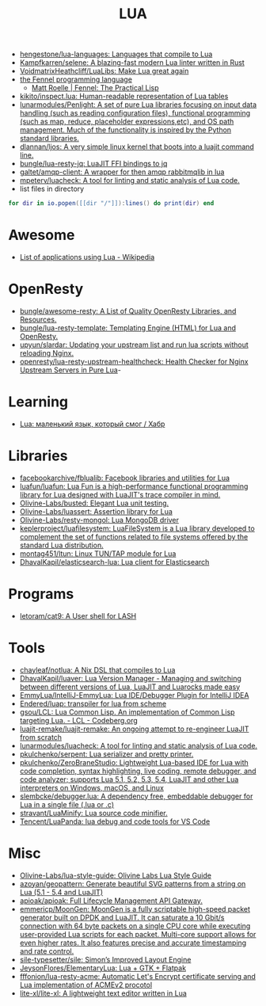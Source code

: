 :PROPERTIES:
:ID:       c3697023-00d2-4a67-8dfe-4a90bdd79574
:END:
#+title: LUA

- [[https://github.com/hengestone/lua-languages][hengestone/lua-languages: Languages that compile to Lua]]
- [[https://github.com/Kampfkarren/selene][Kampfkarren/selene: A blazing-fast modern Lua linter written in Rust]]
- [[https://github.com/VoidmatrixHeathcliff/LuaLibs][VoidmatrixHeathcliff/LuaLibs: Make Lua great again]]
- [[https://fennel-lang.org/][the Fennel programming language]]
  - [[https://www.mattroelle.com/fennel-the-practical-lisp][Matt Roelle | Fennel: The Practical Lisp]]
- [[https://github.com/kikito/inspect.lua][kikito/inspect.lua: Human-readable representation of Lua tables]]
- [[https://github.com/lunarmodules/Penlight][lunarmodules/Penlight: A set of pure Lua libraries focusing on input data handling (such as reading configuration files), functional programming (such as map, reduce, placeholder expressions,etc), and OS path management. Much of the functionality is inspired by the Python standard libraries.]]
- [[https://github.com/dlannan/ljos][dlannan/ljos: A very simple linux kernel that boots into a luajit command line.]]
- [[https://github.com/bungle/lua-resty-jq][bungle/lua-resty-jq: LuaJIT FFI bindings to jq]]
- [[https://github.com/galtet/amqp-client][galtet/amqp-client: A wrapper for then amqp rabbitmqlib in lua]]
- [[https://github.com/mpeterv/luacheck][mpeterv/luacheck: A tool for linting and static analysis of Lua code.]]
- list files in directory
#+BEGIN_SRC lua
  for dir in io.popen([[dir "/"]]):lines() do print(dir) end
#+END_SRC

* Awesome
- [[https://en.wikipedia.org/wiki/List_of_applications_using_Lua][List of applications using Lua - Wikipedia]]

* OpenResty
- [[https://github.com/bungle/awesome-resty][bungle/awesome-resty: A List of Quality OpenResty Libraries, and Resources.]]
- [[https://github.com/bungle/lua-resty-template][bungle/lua-resty-template: Templating Engine (HTML) for Lua and OpenResty.]]
- [[https://github.com/upyun/slardar][upyun/slardar: Updating your upstream list and run lua scripts without reloading Nginx.]]
- [[https://github.com/openresty/lua-resty-upstream-healthcheck][openresty/lua-resty-upstream-healthcheck: Health Checker for Nginx Upstream Servers in Pure Lua]]-

* Learning
- [[https://habr.com/ru/articles/738414/][Lua: маленький язык, который смог / Хабр]]

* Libraries
- [[https://github.com/facebookarchive/fblualib][facebookarchive/fblualib: Facebook libraries and utilities for Lua]]
- [[https://github.com/luafun/luafun][luafun/luafun: Lua Fun is a high-performance functional programming library for Lua designed with LuaJIT's trace compiler in mind.]]
- [[https://github.com/Olivine-Labs/busted][Olivine-Labs/busted: Elegant Lua unit testing.]]
- [[https://github.com/Olivine-Labs/luassert][Olivine-Labs/luassert: Assertion library for Lua]]
- [[https://github.com/Olivine-Labs/resty-mongol][Olivine-Labs/resty-mongol: Lua MongoDB driver]]
- [[https://github.com/keplerproject/luafilesystem][keplerproject/luafilesystem: LuaFileSystem is a Lua library developed to complement the set of functions related to file systems offered by the standard Lua distribution.]]
- [[https://github.com/montag451/ltun][montag451/ltun: Linux TUN/TAP module for Lua]]
- [[https://github.com/DhavalKapil/elasticsearch-lua][DhavalKapil/elasticsearch-lua: Lua client for Elasticsearch]]

* Programs
- [[https://github.com/letoram/cat9][letoram/cat9: A User shell for LASH]]

* Tools
- [[https://github.com/chayleaf/notlua][chayleaf/notlua: A Nix DSL that compiles to Lua]]
- [[https://github.com/DhavalKapil/luaver][DhavalKapil/luaver: Lua Version Manager - Managing and switching between different versions of Lua, LuaJIT and Luarocks made easy]]
- [[https://github.com/EmmyLua/IntelliJ-EmmyLua][EmmyLua/IntelliJ-EmmyLua: Lua IDE/Debugger Plugin for IntelliJ IDEA]]
- [[https://github.com/Endered/luap][Endered/luap: transpiler for lua from scheme]]
- [[https://codeberg.org/gsou/LCL][gsou/LCL: Lua Common Lisp. An implementation of Common Lisp targeting Lua. - LCL - Codeberg.org]]
- [[https://github.com/luajit-remake/luajit-remake][luajit-remake/luajit-remake: An ongoing attempt to re-engineer LuaJIT from scratch]]
- [[https://github.com/lunarmodules/luacheck][lunarmodules/luacheck: A tool for linting and static analysis of Lua code.]]
- [[https://github.com/pkulchenko/serpent][pkulchenko/serpent: Lua serializer and pretty printer.]]
- [[https://github.com/pkulchenko/ZeroBraneStudio][pkulchenko/ZeroBraneStudio: Lightweight Lua-based IDE for Lua with code completion, syntax highlighting, live coding, remote debugger, and code analyzer; supports Lua 5.1, 5.2, 5.3, 5.4, LuaJIT and other Lua interpreters on Windows, macOS, and Linux]]
- [[https://github.com/slembcke/debugger.lua][slembcke/debugger.lua: A dependency free, embeddable debugger for Lua in a single file (.lua or .c)]]
- [[https://github.com/stravant/LuaMinify][stravant/LuaMinify: Lua source code minifier.]]
- [[https://github.com/Tencent/LuaPanda][Tencent/LuaPanda: lua debug and code tools for VS Code]]

* Misc
- [[https://github.com/Olivine-Labs/lua-style-guide][Olivine-Labs/lua-style-guide: Olivine Labs Lua Style Guide]]
- [[https://github.com/azoyan/geopattern][azoyan/geopattern: Generate beautiful SVG patterns from a string on Lua (5.1 - 5.4 and LuaJIT)]]
- [[https://github.com/apioak/apioak][apioak/apioak: Full Lifecycle Management API Gateway.]]
- [[https://github.com/emmericp/MoonGen][emmericp/MoonGen: MoonGen is a fully scriptable high-speed packet generator built on DPDK and LuaJIT. It can saturate a 10 Gbit/s connection with 64 byte packets on a single CPU core while executing user-provided Lua scripts for each packet. Multi-core support allows for even higher rates. It also features precise and accurate timestamping and rate control.]]
- [[https://github.com/sile-typesetter/sile][sile-typesetter/sile: Simon’s Improved Layout Engine]]
- [[https://github.com/JeysonFlores/ElementaryLua][JeysonFlores/ElementaryLua: Lua + GTK + Flatpak]]
- [[https://github.com/fffonion/lua-resty-acme][fffonion/lua-resty-acme: Automatic Let's Encrypt certificate serving and Lua implementation of ACMEv2 procotol]]
- [[https://github.com/lite-xl/lite-xl][lite-xl/lite-xl: A lightweight text editor written in Lua]]
